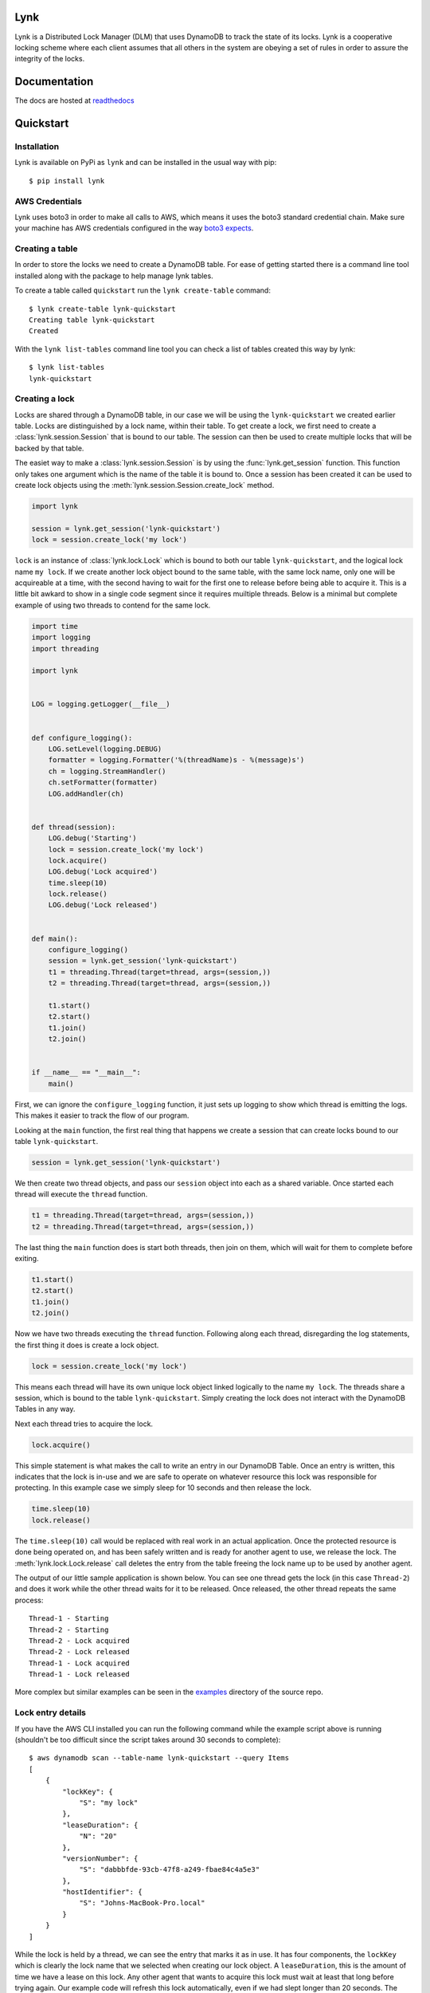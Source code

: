 Lynk
====

|build status| |codecov| |doc status| |version| |license|

.. |build status| image:: https://travis-ci.com/stealthycoin/lynk.svg?branch=master
    :target: https://travis-ci.com/stealthycoin/lynk
    :alt: Build Status
.. |doc status| image:: https://readthedocs.org/projects/lynk/badge/?version=latest
    :target: https://lynk.readthedocs.io/en/latest/
    :alt: Doc Status
.. |version| image:: http://img.shields.io/pypi/v/lynk.svg?style=flat
    :target: https://pypi.org/project/lynk/
    :alt: Version
.. |license| image:: https://img.shields.io/badge/license-Apache%202-blue.svg
    :target: https://github.com/stealthycoin/lynk/blob/master/LICENSE
    :alt: License
.. |codecov| image:: https://codecov.io/gh/stealthycoin/lynk/branch/master/graph/badge.svg
    :target: https://codecov.io/gh/stealthycoin/lynk


.. intro-begin

Lynk is a Distributed Lock Manager (DLM) that uses DynamoDB to track the state
of its locks. Lynk is a cooperative locking scheme where each client assumes
that all others in the system are obeying a set of rules in order to assure
the integrity of the locks.

.. intro-end


Documentation
=============

The docs are hosted at `readthedocs <https://lynk.readthedocs.io/en/latest/>`_


Quickstart
==========

.. quick-start-begin


Installation
------------

Lynk is available on PyPi as ``lynk`` and can be installed in the usual way
with pip::

  $ pip install lynk


AWS Credentials
---------------

Lynk uses boto3 in order to make all calls to AWS, which means it uses the
boto3 standard credential chain. Make sure your machine has AWS credentials
configured in the way `boto3 expects <https://boto3.amazonaws.com/v1/documentation/api/latest/guide/configuration.html>`_.


Creating a table
----------------

In order to store the locks we need to create a DynamoDB table. For ease of
getting started there is a command line tool installed along with the package
to help manage lynk tables.

To create a table called ``quickstart`` run the ``lynk create-table`` command::

  $ lynk create-table lynk-quickstart
  Creating table lynk-quickstart
  Created

With the ``lynk list-tables`` command line tool you can check a list of tables
created this way by lynk::

  $ lynk list-tables
  lynk-quickstart


Creating a lock
---------------

Locks are shared through a DynamoDB table, in our case we will be using the
``lynk-quickstart`` we created earlier table. Locks are distinguished by a
lock name, within their table. To get create a lock, we first need to create a
:class:`lynk.session.Session` that is bound to our table. The session can
then be used to create multiple locks that will be backed by that table.

The easiet way to make a :class:`lynk.session.Session` is by using the
:func:`lynk.get_session` function. This function only takes one argument
which is the name of the table it is bound to. Once a session has been created
it can be used to create lock objects using the
:meth:`lynk.session.Session.create_lock` method.

.. code-block:: python

   import lynk

   session = lynk.get_session('lynk-quickstart')
   lock = session.create_lock('my lock')

``lock`` is an instance of :class:`lynk.lock.Lock` which is bound to both our
table ``lynk-quickstart``, and the logical lock name ``my lock``. If we create
another lock object bound to the same table, with the same lock name, only one
will be acquireable at a time, with the second having to wait for the first one
to release before being able to acquire it. This is a little bit awkard to
show in a single code segment since it requires muiltiple threads. Below is a
minimal but complete example of using two threads to contend for the same lock.

.. code-block:: python

   import time
   import logging
   import threading

   import lynk


   LOG = logging.getLogger(__file__)


   def configure_logging():
       LOG.setLevel(logging.DEBUG)
       formatter = logging.Formatter('%(threadName)s - %(message)s')
       ch = logging.StreamHandler()
       ch.setFormatter(formatter)
       LOG.addHandler(ch)


   def thread(session):
       LOG.debug('Starting')
       lock = session.create_lock('my lock')
       lock.acquire()
       LOG.debug('Lock acquired')
       time.sleep(10)
       lock.release()
       LOG.debug('Lock released')


   def main():
       configure_logging()
       session = lynk.get_session('lynk-quickstart')
       t1 = threading.Thread(target=thread, args=(session,))
       t2 = threading.Thread(target=thread, args=(session,))

       t1.start()
       t2.start()
       t1.join()
       t2.join()


   if __name__ == "__main__":
       main()


First, we can ignore the ``configure_logging`` function, it just sets up
logging to show which thread is emitting the logs. This makes it easier to track
the flow of our program.

Looking at the ``main`` function, the first real thing that happens  we create
a session that can create locks bound to our table ``lynk-quickstart``.

.. code-block:: python

   session = lynk.get_session('lynk-quickstart')

We then create two thread objects, and pass our ``session`` object into each
as a shared variable. Once started each thread will execute the ``thread``
function.

.. code-block:: python

   t1 = threading.Thread(target=thread, args=(session,))
   t2 = threading.Thread(target=thread, args=(session,))


The last thing the ``main`` function does is start both threads, then join on
them, which will wait for them to complete before exiting.

.. code-block:: python

   t1.start()
   t2.start()
   t1.join()
   t2.join()


Now we have two threads executing the ``thread`` function. Following along each
thread, disregarding the log statements, the first thing it does is create a
lock object.

.. code-block:: python

   lock = session.create_lock('my lock')

This means each thread will have its own unique lock object linked logically to
the name ``my lock``. The threads share a session, which is bound to the table
``lynk-quickstart``. Simply creating the lock does not interact with the
DynamoDB Tables in any way.

Next each thread tries to acquire the lock.

.. code-block:: python

   lock.acquire()

This simple statement is what makes the call to write an entry in our DynamoDB
Table. Once an entry is written, this indicates that the lock is in-use and
we are safe to operate on whatever resource this lock was responsible for
protecting. In this example case we simply sleep for 10 seconds and then
release the lock.

.. code-block:: python

   time.sleep(10)
   lock.release()

The ``time.sleep(10)`` call would be replaced with real work in an actual
application. Once the protected resource is done being operated on, and has
been safely written and is ready for another agent to use, we release the
lock. The :meth:`lynk.lock.Lock.release` call deletes the entry from the table
freeing the lock name up to be used by another agent.


The output of our little sample application is shown below. You can see one
thread gets the lock (in this case ``Thread-2``) and does it work while the
other thread waits for it to be released. Once released, the other thread
repeats the same process::

   Thread-1 - Starting
   Thread-2 - Starting
   Thread-2 - Lock acquired
   Thread-2 - Lock released
   Thread-1 - Lock acquired
   Thread-1 - Lock released


More complex but similar examples can be seen in the
`examples <https://github.com/stealthycoin/lynk/tree/master/examples>`_
directory of the source repo.


Lock entry details
------------------

If you have the AWS CLI installed you can run the following command while the
example script above is running (shouldn't be too difficult since the script
takes around 30 seconds to complete)::

  $ aws dynamodb scan --table-name lynk-quickstart --query Items
  [
      {
	  "lockKey": {
	      "S": "my lock"
	  },
	  "leaseDuration": {
	      "N": "20"
	  },
	  "versionNumber": {
	      "S": "dabbbfde-93cb-47f8-a249-fbae84c4a5e3"
	  },
	  "hostIdentifier": {
	      "S": "Johns-MacBook-Pro.local"
	  }
      }
  ]

While the lock is held by a thread, we can see the entry that marks it as in
use. It has four components, the ``lockKey`` which is clearly the lock name
that we selected when creating our lock object. A ``leaseDuration``, this is
the amount of time we have a lease on this lock. Any other agent that wants
to acquire this lock must wait at least that long before trying again. Our
example code will refresh this lock automatically, even if we had slept longer
than 20 seconds.
The ``versionNumber`` is used as a fencing token, each write to this entry
changes this value. You can read more about how the ``leaseDuration`` and
``versionNumber`` are used to ensure the lock integrity in the documentation
for the :class:`lynk.techniques.VersionLeaseTechinque`. Finally there is a
``hostIdentifier`` which is just there to show the host that created the lock.
This can be used for debugging a distributed multi-agent system all using one
lock table.

More examples can be found in the
`examples <https://github.com/stealthycoin/lynk/tree/master/examples>`_
directory in the source repo.


Context manager
---------------

In the above example we manually call ``acquire()`` and ``release()``. This depends on no
exceptions ocurring, and would generally be safer in a ``try: finally:`` block. For
convenience the :class:`lynk.lock.Lock` object can be called and used as a context manager.
The following code:

.. code-block:: python

   lock.acquire()
   time.sleep(10)
   lock.release()

Can be re-written more safely, and conveinently, as:

.. code-block:: python

   with lock():
       time.sleep(10)

This ensures the releasing in the lock in the case of an unexpected exception.


Teardown
--------

To tear down the resources created during the quickstart tutorial run the
``lynk delete-table`` command::

  $ lynk delete-table lynk-quickstart
  Deleting table lynk-quickstart
  Deleted

Verify that there are no left over tables checking that the following has no
output::

  $ lynk list-tables


.. quick-start-end
